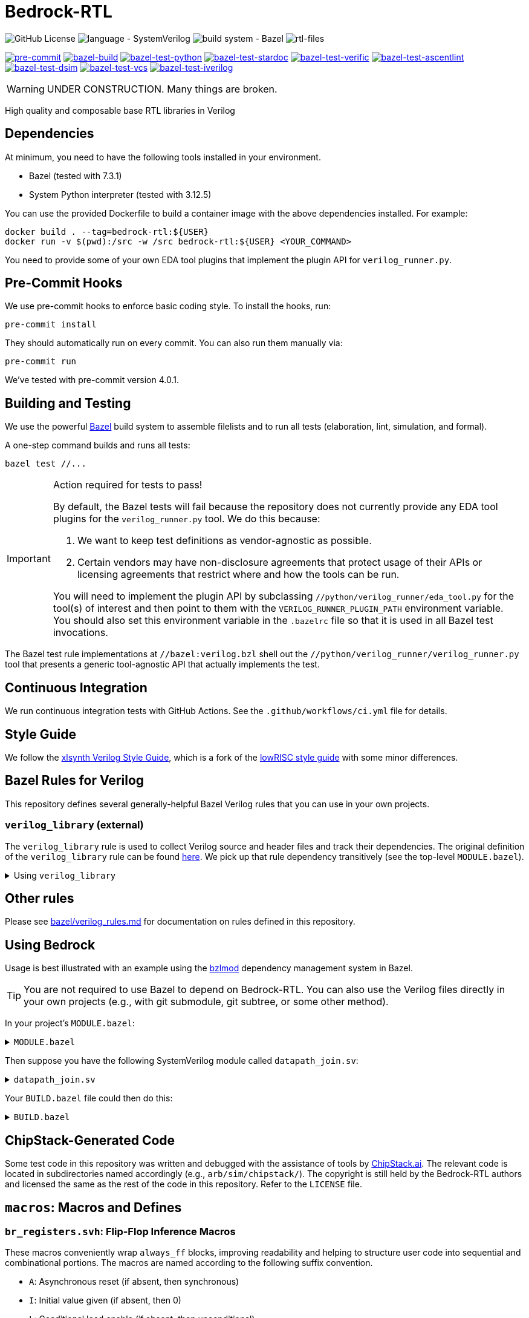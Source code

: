 // Copyright 2024-2025 The Bedrock-RTL Authors
//
// Licensed under the Apache License, Version 2.0 (the "License");
// you may not use this file except in compliance with the License.
// You may obtain a copy of the License at
//
//     http://www.apache.org/licenses/LICENSE-2.0
//
// Unless required by applicable law or agreed to in writing, software
// distributed under the License is distributed on an "AS IS" BASIS,
// WITHOUT WARRANTIES OR CONDITIONS OF ANY KIND, either express or implied.
// See the License for the specific language governing permissions and
// limitations under the License.

= Bedrock-RTL

image:https://img.shields.io/github/license/xlsynth/bedrock-rtl?color=blue[GitHub License]
image:https://img.shields.io/badge/language-SystemVerilog-blue[language - SystemVerilog]
image:https://img.shields.io/badge/build%20system-Bazel-blue[build system - Bazel]
image:https://img.shields.io/endpoint?url=https://gist.githubusercontent.com/mgottscho/c66dc2ddc0e513ba06ce338620977b26/raw/rtl.json[rtl-files]

image:https://img.shields.io/github/check-runs/xlsynth/bedrock-rtl/main?nameFilter=pre-commit&label=pre-commit[pre-commit,link="https://github.com/xlsynth/bedrock-rtl/actions/workflows/ci.yml?query=job%3Apre-commit"]
image:https://img.shields.io/github/check-runs/xlsynth/bedrock-rtl/main?nameFilter=bazel-build&label=build[bazel-build,link="https://github.com/xlsynth/bedrock-rtl/actions/workflows/ci.yml?query=job%3Abazel-build"]
image:https://img.shields.io/endpoint?url=https://gist.githubusercontent.com/mgottscho/c66dc2ddc0e513ba06ce338620977b26/raw/python.json[bazel-test-python,link="https://github.com/xlsynth/bedrock-rtl/actions/workflows/ci.yml?query=job%3Abazel-test-python"]
image:https://img.shields.io/endpoint?url=https://gist.githubusercontent.com/mgottscho/c66dc2ddc0e513ba06ce338620977b26/raw/stardoc.json[bazel-test-stardoc,link="https://github.com/xlsynth/bedrock-rtl/actions/workflows/ci.yml?query=job%3Abazel-test-stardoc"]
image:https://img.shields.io/endpoint?url=https://gist.githubusercontent.com/mgottscho/c66dc2ddc0e513ba06ce338620977b26/raw/verific.json[bazel-test-verific,link="https://github.com/xlsynth/bedrock-rtl/actions/workflows/ci.yml?query=job%3Abazel-test-verific"]
image:https://img.shields.io/endpoint?url=https://gist.githubusercontent.com/mgottscho/c66dc2ddc0e513ba06ce338620977b26/raw/ascentlint.json[bazel-test-ascentlint,link="https://github.com/xlsynth/bedrock-rtl/actions/workflows/ci.yml?query=job%3Abazel-test-ascentlint"]
image:https://img.shields.io/endpoint?url=https://gist.githubusercontent.com/mgottscho/c66dc2ddc0e513ba06ce338620977b26/raw/dsim.json[bazel-test-dsim,link="https://github.com/xlsynth/bedrock-rtl/actions/workflows/ci.yml?query=job%3Abazel-test-dsim"]
image:https://img.shields.io/endpoint?url=https://gist.githubusercontent.com/mgottscho/c66dc2ddc0e513ba06ce338620977b26/raw/vcs.json[bazel-test-vcs,link="https://github.com/xlsynth/bedrock-rtl/actions/workflows/ci.yml?query=job%3Abazel-test-vcs"]
image:https://img.shields.io/endpoint?url=https://gist.githubusercontent.com/mgottscho/c66dc2ddc0e513ba06ce338620977b26/raw/iverilog.json[bazel-test-iverilog,link="https://github.com/xlsynth/bedrock-rtl/actions/workflows/ci.yml?query=job%3Abazel-test-iverilog"]


WARNING: UNDER CONSTRUCTION. Many things are broken.

High quality and composable base RTL libraries in Verilog

== Dependencies

At minimum, you need to have the following tools installed in your environment.

* Bazel (tested with 7.3.1)
* System Python interpreter (tested with 3.12.5)

You can use the provided Dockerfile to build a container image with the above dependencies installed.
For example:

[source,shell]
----
docker build . --tag=bedrock-rtl:${USER}
docker run -v $(pwd):/src -w /src bedrock-rtl:${USER} <YOUR_COMMAND>
----

You need to provide some of your own EDA tool plugins that implement the plugin API for `verilog_runner.py`.

== Pre-Commit Hooks

We use pre-commit hooks to enforce basic coding style.
To install the hooks, run:

[source,shell]
----
pre-commit install
----

They should automatically run on every commit.
You can also run them manually via:

[source,shell]
----
pre-commit run
----

We've tested with pre-commit version 4.0.1.

== Building and Testing

:bazel: https://bazel.build/

We use the powerful {bazel}[Bazel^] build system to assemble filelists and to run all tests (elaboration, lint, simulation, and formal).

A one-step command builds and runs all tests:

[source,shell]
----
bazel test //...
----

[IMPORTANT]
.Action required for tests to pass!
====
By default, the Bazel tests will fail because the repository does not currently provide any EDA tool plugins for the `verilog_runner.py` tool.
We do this because:

1. We want to keep test definitions as vendor-agnostic as possible.
2. Certain vendors may have non-disclosure agreements that protect usage of their APIs or licensing agreements that restrict where and how the tools can be run.

You will need to implement the plugin API by subclassing `//python/verilog_runner/eda_tool.py` for the tool(s) of interest and then point to them with the `VERILOG_RUNNER_PLUGIN_PATH` environment variable.
You should also set this environment variable in the `.bazelrc` file so that it is used in all Bazel test invocations.
====

The Bazel test rule implementations at `//bazel:verilog.bzl` shell out the `//python/verilog_runner/verilog_runner.py` tool that presents a generic tool-agnostic API that actually implements the test.

== Continuous Integration

We run continuous integration tests with GitHub Actions.
See the `.github/workflows/ci.yml` file for details.

== Style Guide

:xlsynth-verilog-style-guide: https://github.com/xlsynth/verilog-style-guides/blob/master/VerilogCodingStyle.md
:lowrisc-verilog-style-guide: https://github.com/lowrisc/verilog-style-guides/blob/master/VerilogCodingStyle.md

We follow the {xlsynth-verilog-style-guide}[xlsynth Verilog Style Guide^], which is a fork of the {lowrisc-verilog-style-guide}[lowRISC style guide^] with some minor differences.

== Bazel Rules for Verilog

This repository defines several generally-helpful Bazel Verilog rules that you can use in your own projects.

=== `verilog_library` (external)

:verilog-library: https://github.com/hdl/bazel_rules_hdl/blob/main/verilog/providers.bzl

The `verilog_library` rule is used to collect Verilog source and header files and track their dependencies.
The original definition of the `verilog_library` rule can be found {verilog-library}[here^].
We pick up that rule dependency transitively (see the top-level `MODULE.bazel`).

.Using `verilog_library`
[%collapsible]
====
[source,bazel]
----
load("@rules_hdl//verilog:providers.bzl", "verilog_library")

verilog_library(
    name = "bar",
    srcs = ["bar.sv"],
    hdrs = ["baz.svh"]
)

verilog_library(
    name = "foo",
    srcs = ["foo.sv"],
    deps = [":bar"],
)
----
====

== Other rules

Please see link:bazel/verilog_rules.md[] for documentation on rules defined in this repository.

== Using Bedrock

:bzlmod: https://docs.bazel.build/versions/5.1.0/bzlmod.html

Usage is best illustrated with an example using the {bzlmod}[bzlmod^] dependency management system in Bazel.

TIP: You are not required to use Bazel to depend on Bedrock-RTL.
You can also use the Verilog files directly in your own projects (e.g., with git submodule, git subtree, or some other method).

In your project's `MODULE.bazel`:

.`MODULE.bazel`
[%collapsible]
====
[source,bzl]
----
module(name = "your-project")

bazel_dep(name = "bedrock-rtl", version = "0.0.1")
git_override(
    module_name = "bedrock-rtl",
    commit = <fill_in_git_commit_sha>,
    remote = "https://github.com/xlsynth/bedrock-rtl",
)

rules_hdl_extension = use_extension("@bedrock-rtl//dependency_support/rules_hdl:extension.bzl", "rules_hdl_extension")
use_repo(rules_hdl_extension, "rules_hdl")
----
====

Then suppose you have the following SystemVerilog module called `datapath_join.sv`:

.`datapath_join.sv`
[%collapsible]
====
[source,verilog]
----
// An example design using two Bedrock-RTL modules: br_flow_reg_fwd and br_flow_join.
//
// Joins two or more equal-width datapaths into a single output datapath.
// Uses ready/valid protocol on all flows.
// Push-side is registered.

`include "br_asserts.svh"

module datapath_join #(
    parameter int NumFlows = 2,  // must be at least 2
    parameter int WidthPerFlow = 32  // must be at least 1
) (
    input logic clk,
    input logic rst,
    output logic [NumFlows-1:0] push_ready,
    input logic [NumFlows-1:0] push_valid,
    input logic [NumFlows-1:0][WidthPerFlow-1:0] push_data,
    input logic pop_ready,
    output logic pop_valid,
    output logic [(NumFlows*WidthPerFlow)-1:0] pop_data
);

  `BR_ASSERT_STATIC(numflows_gte_2_a, NumFlows >= 2)
  `BR_ASSERT_STATIC(widthperflow_gte_1_a, WidthPerFlow >= 1)

  logic [NumFlows-1:0] inter_ready;
  logic [NumFlows-1:0] inter_valid;
  logic [NumFlows-1:0][WidthPerFlow-1:0] inter_data;

  for (genvar i = 0; i < NumFlows; i++) begin : gen_regs
    br_flow_reg_fwd #(
        .Width(WidthPerFlow)
    ) br_flow_reg_fwd (
        .clk,
        .rst,
        .push_ready(push_ready[i]),
        .push_valid(push_valid[i]),
        .push_data (push_data[i]),
        .pop_ready (inter_ready[i]),
        .pop_valid (inter_valid[i]),
        .pop_data  (inter_data[i])
    );
  end

  br_flow_join #(
      .NumFlows(NumFlows)
  ) br_flow_join (
      .clk,
      .rst,
      .push_ready(inter_ready),
      .push_valid(inter_valid),
      .pop_ready (pop_ready),
      .pop_valid (pop_valid)
  );

  assign pop_data = inter_data;  // direct concat

endmodule : datapath_join
----
====

Your `BUILD.bazel` file could then do this:

.`BUILD.bazel`
[%collapsible]
====
[source,bzl]
----
load("@bedrock-rtl//bazel:verilog.bzl", "verilog_elab_and_lint_test_suite", "verilog_elab_test", "verilog_lint_test")
load("@rules_hdl//verilog:providers.bzl", "verilog_library")

package(default_visibility = ["//visibility:private"])

verilog_library(
    name = "datapath_join",
    srcs = ["datapath_join.sv"],
    deps = [
        "@bedrock-rtl//flow/rtl:br_flow_join",
        "@bedrock-rtl//flow/rtl:br_flow_reg_fwd",
        "@bedrock-rtl//macros:br_asserts",
    ],
)

verilog_elab_test(
    name = "datapath_join_elab_test",
    deps = [":datapath_join"],
)

verilog_lint_test(
    name = "datapath_join_lint_test",
    deps = [":datapath_join"],
)

verilog_elab_and_lint_test_suite(
    name = "datapath_join_test_suite",
    params = {
        "NumFlows": [
            "2",
            "3",
        ],
        "WidthPerFlow": [
            "1",
            "64",
        ],
    },
    deps = [":datapath_join"],
)
----
====

== ChipStack-Generated Code

Some test code in this repository was written and debugged with the assistance of tools by link:https://ChipStack.ai[ChipStack.ai].
The relevant code is located in subdirectories named accordingly (e.g., `arb/sim/chipstack/`).
The copyright is still held by the Bedrock-RTL authors and licensed the same as the rest of the code in this repository.
Refer to the `LICENSE` file.

== `macros`: Macros and Defines

=== `br_registers.svh`: Flip-Flop Inference Macros

These macros conveniently wrap `always_ff` blocks, improving readability and helping to structure user code into sequential and combinational portions.
The macros are named according to the following suffix convention.

* `A`: Asynchronous reset (if absent, then synchronous)
* `I`: Initial value given (if absent, then 0)
* `L`: Conditional load enable (if absent, then unconditional)
* `N`: No reset (if absent, then reset)
* `X`: Given explicit clock and reset names (if absent, then `clk` and either `rst` if synchronous or `arst` if asynchronous)

IMPORTANT: Clocks are always positive-edge triggered.
Resets are always active-high.

NOTE: The order of the suffices generally matches the order of the arguments to the macro.
The suffices are also listed in alphabetical order, with the exception of `L` before `I`.

[cols="1,4,1,1"]
|===
| Macro/define | Description | Implemented | Tested

| `BR_REGA`
| Flip-flop register with unconditional load, asynchronous active-high reset named `arst`, initial value 0, positive-edge triggered clock named `clk`.
| Yes
| Yes

| `BR_REGALI`
| Flip-flop register with conditional load enable, asynchronous active-high reset named `arst`, initial value given, positive-edge triggered clock named `clk`.
| Yes
| Yes

| `BR_REGAI`
| Flip-flop register with unconditional load, asynchronous active-high reset named `arst`, initial value given, positive-edge triggered clock named `clk`.
| Yes
| Yes

| `BR_REGAL`
| Flip-flop register with conditional load enable, asynchronous active-high reset named `arst`, initial value 0, positive-edge triggered clock named `clk`.
| Yes
| Yes

| `BR_REGLI`
| Flip-flop register with conditional load enable, synchronous active-high reset named `rst`, initial value given, positive-edge triggered clock named `clk`.
| Yes
| Yes

| `BR_REGI`
| Flip-flop register with unconditional load, synchronous active-high reset named `rst`, initial value given, positive-edge triggered clock named `clk`.
| Yes
| Yes

| `BR_REGLIX`
| Flip-flop register with conditional load enable, synchronous active-high given reset, initial value given, positive-edge triggered given clock.
| Yes
| Yes

| `BR_REGIX`
| Flip-flop register with unconditional load, synchronous active-high given reset, initial value given, positive-edge triggered given clock.
| Yes
| Yes

| `BR_REGLN`
| Flip-flop register with load enable, no reset, positive-edge triggered clock named `clk`.
| Yes
| Yes

| `BR_REGLX`
| Flip-flop register with conditional load enable, synchronous active-high reset, initial value 0, positive-edge triggered given clock.
| Yes
| Yes

| `BR_REGL`
| Flip-flop register with conditional load enable, synchronous active-high reset named `rst`, initial value 0, positive-edge triggered clock named `clk`.
| Yes
| Yes

| `BR_REGN`
| Flip-flop register with unconditional load, no reset, positive-edge triggered clock named `clk`.
| Yes
| Yes

| `BR_REGX`
| Flip-flop register with unconditional load, synchronous active-high given reset, initial value 0, positive-edge triggered given clock.
| Yes
| Yes

| `BR_REG`
| Flip-flop register with unconditional load, synchronous active-high reset named `rst`, initial value 0, positive-edge triggered clock named `clk`.
| Yes
| Yes

|===


=== `br_asserts.svh`: Public Assertions

These assertion macros are intended for use by the user in their own designs.
They are guarded (enabled) by the following defines:

* `BR_ASSERT_ON` -- if not defined, then all macros other than `BR_ASSERT_STATIC*`
      are no-ops.
* `BR_ENABLE_FPV` -- if not defined, then all `BR_*_FPV` macros are no-ops.
* `BR_DISABLE_ASSERT_IMM` -- if defined, then all `BR_ASSERT_IMM*`, `BR_COVER_IMM*`,
      `BR_ASSERT_COMB*`, and `BR_ASSERT_IMM*` macros are no-ops.
* `BR_DISABLE_FINAL_CHECKS` -- if defined, then all `BR_ASSERT_FINAL*` macros are no-ops.

TIP: It is recommended that users simply define `BR_ASSERT_ON` when integrating Bedrock modules into their designs.
The other guards will typically not be necessary.

IMPORTANT: Clocks are always positive-edge triggered.
Resets are always active-high.

[cols="2,4"]
|===
| Macro/define | Description

| `BR_ASSERT_STATIC`
| Static (elaboration-time) assertion for use within modules

| `BR_ASSERT_STATIC_IN_PACKAGE`
| Static (elaboration-time) assertion for use within packages

| `BR_ASSERT_FINAL`
a| Immediate assertion evaluated at the end of simulation (e.g., when `$finish` is called).
Disable by defining `BR_DISABLE_FINAL_CHECKS`.

| `BR_ASSERT`
| Concurrent assertion with implicit `clk` and `rst` names.

| `BR_ASSERT_CR`
| Concurrent assertion with explicit clock and reset names.

| `BR_ASSERT_IMM`
a| Immediate assertion.
Also passes if the expression is unknown.
Disable by defining `BR_DISABLE_ASSERT_IMM`.

| `BR_ASSERT_COMB`
a| Immediate assertion wrapped inside of an `always_comb` block.
Also passes if the expression is unknown.
Disable by defining `BR_DISABLE_ASSERT_IMM`.

| `BR_COVER`
| Concurrent cover with implicit `clk` and `rst` names.

| `BR_COVER_CR`
| Concurrent cover with explicit clock and reset names.

| `BR_COVER_IMM`
a| Immediate cover.
Disable by defining `BR_DISABLE_ASSERT_IMM`.

| `BR_COVER_COMB`
a| Immediate cover wrapped inside of an `always_comb` block.
Disable by defining `BR_DISABLE_ASSERT_IMM`.

| `BR_ASSUME`
| Concurrent assumption with implicit `clk` and `rst` names.

| `BR_ASSUME_CR`
| Concurrent assumption with explicit clock and reset names.

| `BR_ASSERT_IN_RESET`
a| Concurrent assertion that is active in reset and out of reset
(but specifically intended for checking the former), with implicit `clk` name.

| `BR_ASSERT_IN_RESET_C`
a| Concurrent assertion that is active in reset and out of reset
(but specifically intended for checking the former), with explicit clock name.

|===

==== FPV-only Wrappers

These assertion macros are intended for use in formal verification monitors that might
be integrated into a simulation environment, but where not all formal assertions should be used in simulation.
They are guarded (enabled) by the following defines:

* `BR_ENABLE_FPV` -- if not defined, then all BR_*_FPV macros are no-ops.

[cols="2,4"]
|===
| Macro/define | Description

| `BR_ASSERT_FPV`
| Wraps BR_ASSERT.

| `BR_ASSERT_CR_FPV`
| Wraps BR_ASSERT_CR.

| `BR_ASSERT_COMB_FPV`
| Wraps BR_ASSERT_COMB.

| `BR_COVER_FPV`
| Wraps BR_COVER.

| `BR_COVER_CR_FPV`
| Wraps BR_COVER_CR.

| `BR_COVER_COMB_FPV`
| Wraps BR_COVER_COMB.

| `BR_ASSUME_FPV`
| Wraps BR_ASSUME.

| `BR_ASSUME_CR_FPV`
| Wraps BR_ASSUME_CR.

|===

=== `br_asserts_internal.svh`: Bedrock-internal Assertions

These assertion macros wrap the public assertions.
They are intended only for internal use inside Bedrock libraries, but the user needs to know about them.
They are guarded (enabled) by the following defines:

The macros in this file are guarded with the following defines.
* `BR_DISABLE_INTG_CHECKS` -- if defined, then all the BR_*_INTG checks are no-ops.
* `BR_ENABLE_IMPL_CHECKS` -- if not defined, then all the BR_*_IMPL checks are no-ops.

The intent is that users should not need to do anything, so that by default they will get only
the integration checks but not the implementation checks.

TIP: All of these macros wrap the public macros in `br_asserts.svh`, so they are also subject to the same global defines such as `BR_ASSERT_ON`.

==== Integration Checks

These checks are meant for checking the integration of a library module into an end user's design.
Disable them globally by defining `BR_DISABLE_INTG_CHECKS`.

[cols="2,4"]
|===
| Macro/define | Description

| `BR_ASSERT_INTG`
| Wraps BR_ASSERT.

| `BR_ASSERT_CR_INTG`
| Wraps `BR_ASSERT_CR`.

| `BR_ASSERT_KNOWN_INTG`
| Wraps `BR_ASSERT_KNOWN`.

| `BR_ASSERT_KNOWN_VALID_INTG`
| Wraps `BR_ASSERT_KNOWN_VALID`.

| `BR_ASSERT_KNOWN_CR_INTG`
| Wraps `BR_ASSERT_KNOWN_CR`.

| `BR_ASSERT_KNOWN_VALID_CR_INTG`
| Wraps `BR_ASSERT_KNOWN_VALID_CR`.

| `BR_ASSERT_COMB_INTG`
| Wraps `BR_ASSERT_COMB`.

| `BR_COVER_INTG`
| Wraps `BR_COVER`.

| `BR_COVER_CR_INTG`
| Wraps `BR_COVER_CR`.

| `BR_COVER_COMB_INTG`
| Wraps `BR_COVER_COMB`.

|===


==== Implementation Checks

These checks are meant for checking the implementation of a library module.
Enable them globally by defining `BR_ENABLE_IMPL_CHECKS`.

[cols="2,4"]
|===
| Macro/define | Description

| `BR_ASSERT_IMPL`
| Wraps `BR_ASSERT`.

| `BR_ASSERT_CR_IMPL`
| Wraps `BR_ASSERT_CR`.

| `BR_ASSERT_KNOWN_IMPL`
| Wraps `BR_ASSERT_KNOWN`.

| `BR_ASSERT_KNOWN_VALID_IMPL`
| Wraps `BR_ASSERT_KNOWN_VALID`.

| `BR_ASSERT_KNOWN_CR_IMPL`
| Wraps `BR_ASSERT_KNOWN_CR`.

| `BR_ASSERT_KNOWN_VALID_CR_IMPL`
| Wraps `BR_ASSERT_KNOWN_VALID_CR`.

| `BR_ASSERT_COMB_IMPL`
| Wraps `BR_ASSERT_COMB`.

| `BR_COVER_IMPL`
| Wraps `BR_COVER`.

| `BR_COVER_CR_IMPL`
| Wraps `BR_COVER_CR`.

| `BR_COVER_COMB_IMPL`
| Wraps `BR_COVER_COMB`.

|===

=== `br_gates.svh`: Gate Convenience Wrappers

These macros conveniently wrap module instantiations from the `gate` category.

[cols="2,4"]
|===
| Macro/define | Description

| `BR_GATE_BUF`
| Instantiates `br_gate_buf`.

| `BR_GATE_CLK_BUF`
| Instantiates `br_gate_clk_buf`.

| `BR_GATE_INV`
| Instantiates `br_gate_inv`.

| `BR_GATE_AND2`
| Instantiates `br_gate_and2`.

| `BR_GATE_OR2`
| Instantiates `br_gate_or2`.

| `BR_GATE_XOR2`
| Instantiates `br_gate_xor2`.

| `BR_GATE_MUX2`
| Instantiates `br_gate_mux2`.

| `BR_GATE_CLK_MUX2`
| Instantiates `br_gate_clk_mux2`.

| `BR_GATE_ICG`
| Instantiates `br_gate_icg`.

|===

=== `br_tieoff.svh`: Tie-off Convenience Wrappers

These macros conveniently wrap `br_misc_tieoff*` module instantiations.

[cols="2,4"]
|===
| Macro/define | Description

| `BR_TIEOFF_ZERO_NAMED`
| Instantiates `br_tieoff_zero` with a given submodule instance suffix.

| `BR_TIEOFF_ONE_NAMED`
| Instantiates `br_tieoff_one` with a given submodule instance suffix.

| `BR_TIEOFF_ZERO`
| Instantiates `br_tieoff_zero` with a derived submodule instance suffix.

| `BR_TIEOFF_ONE`
| Instantiates `br_tieoff_one` with a derived submodule instance suffix.

| `BR_TIEOFF_ZERO_TODO`
a| Provided for convenience of the user grepping for `TODO` in the codebase, to help prevent accidental tie-offs that result in bugs.
Instantiates `br_tieoff_zero` with a derived submodule instance suffix.

| `BR_TIEOFF_ONE_TODO`
a| Provided for convenience of the user grepping for `TODO` in the codebase, to help prevent accidental tie-offs that result in bugs.
Instantiates `br_tieoff_one` with a derived submodule instance suffix.

|===

=== `br_unused.svh`: Unused Signal Convenience Wrappers

These macros conveniently wrap `br_misc_unused` module instantiations.

[cols="2,4"]
|===
| Macro/define | Description

| `BR_UNUSED_NAMED`
| Instantiates `br_misc_unused` with a given submodule instance suffix.

| `BR_UNUSED`
| Instantiates `br_misc_unused` with a derived submodule instance suffix.

| `BR_UNUSED_TODO`
a| Provided for convenience of the user grepping for `TODO` in the codebase, to help prevent accidental unused signals that result in bugs.
Instantiates `br_misc_unused` with a derived submodule instance suffix.

|===


== Modules

=== `arb`: Arbiters

[cols="1,4,1"]
|===
| Module | Description | Verified

| `br_arb_fixed`
| Fixed priority
| Yes

| `br_arb_lru`
| Least-recently used
| Yes

| `br_arb_rr`
| Round-robin
| Yes

|===

=== `cdc`: Clock Domain Crossings

[cols="1,4,1"]
|===
| Module | Description | Verified

| `br_cdc_bit_toggle`
| Single-bit toggle CDC
|

| `br_cdc_fifo_ctrl_1r1w`
a| Bus CDC using a dual-clock FIFO controller for a 1R1W dual-clock SRAM

* Push flow control: ready/valid
* Pop flow control: ready/valid
|

| `br_cdc_fifo_ctrl_1r1w_push_credit`
a| Bus CDC using a dual-clock FIFO controller for a 1R1W dual-clock SRAM

* Push flow control: credit/valid
* Pop flow control: ready/valid
|

| `br_cdc_fifo_flops`
a| Bus CDC using a dual-clock FIFO with internal flop-RAM

* Push flow control: ready/valid
* Pop flow control: ready/valid
|

| `br_cdc_fifo_flops_push_credit`
a| Bus CDC using a dual-clock FIFO with internal flop-RAM

* Push flow control: credit/valid
* Pop flow control: ready/valid
|

|===

=== `counter`: Wrapping and Saturating Counters

[cols="1,4,1"]
|===
| Module | Description | Verified

| `br_counter_decr`
| Decrementing counter
|

| `br_counter_incr`
| Incrementing counter
|

| `br_counter`
| Up-down counter
|

|===

=== `credit`: Credit/Valid Flow Control

[cols="1,4,1"]
|===
| Module | Description | Verified

| `br_credit_counter`
| Credit counter
|

| `br_credit_receiver`
| Credit/valid to ready/valid converter (credit-loop receiver-side)
|

| `br_credit_sender`
| Ready/valid to credit/valid converter (credit-loop sender-side)
|

|===

=== `delay`: Fixed-Delay Pipelines

[cols="1,4,1"]
|===
| Module | Description | Verified

| `br_delay_nr`
| Without reset
|

| `br_delay_shift_reg`
| Loadable shift register
|

| `br_delay`
| With reset
|

| `br_delay_valid_next_nr`
| With self-gating (valid-next) and without reset
|

| `br_delay_valid_next`
| With self-gating (valid-next)
|

| `br_delay_valid_nr`
| With self-gating (valid) and without reset
|

| `br_delay_valid`
| With self-gating (valid)
|

|===

=== `demux`: Simple Demultiplexers

[cols="1,4,1"]
|===
| Module | Description | Verified

| `br_demux_onehot`
| One-hot demultiplexer
|

| `br_demux_bin`
| Binary-select demultiplexer
|

|===

=== `enc`: Combinational encoders

[cols="1,4,1"]
|===
| Module | Description | Verified

| `br_enc_bin2gray`
| Binary to gray
|

| `br_enc_bin2onehot`
| Binary to onehot
|

| `br_enc_countones`
| Count the number of ones in a vector
|

| `br_enc_gray2bin`
| Gray to binary
|

| `br_enc_onehot2bin`
| One-hot to binary
|

| `br_enc_priority_encoder`
| Priority encoder
|

|===

=== `ecc`: Error Correcting Codes

[cols="1,4,1"]
|===
| Module | Description | Verified

| `br_ecc_secded_decoder`
| Single-error-correcting, double-error-detecting (SECDED) decoder
|

| `br_ecc_secded_encoder`
| Single-error-correcting, double-error-detecting (SECDED) encoder
|

| `br_ecc_sed_decoder`
| Single-error-detecting (SED) decoder
|

| `br_ecc_sed_encoder`
| Single-error-detecting (SED) encoder
|

|===

=== `fifo`: First-In-First-Out Queues

[cols="1,4,1"]
|===
| Module | Description | Verified

| `br_fifo_ctrl_1r1w_push_credit`
a| FIFO controller with external RAM port for 1R1W

* Push flow control: credit/valid
* Pop flow control: ready/valid
|

| `br_fifo_ctrl_1r1w`
a| FIFO controller with external RAM port for 1R1W

* Push flow control: ready/valid
* Pop flow control: ready/valid
|

| `br_fifo_flops_push_credit`
a| FIFO with internal flop RAM

* Push flow control: credit/valid
* Pop flow control: ready/valid
|

| `br_fifo_flops`
a| FIFO with internal flop RAM

* Push flow control: ready/valid
* Pop flow control: ready/valid
|


|===

=== `flow`: Ready/Valid Flow Control

[cols="1,4,1"]
|===
| Module | Description | Verified

| `br_flow_arb_fixed`
| Fixed priority arbiter
|

| `br_flow_arb_lru`
| Least-recently used arbiter
|

| `br_flow_arb_rr`
| Round-robin arbiter
|

| `br_flow_demux_select`
| Registered demultiplexer, external select
|

| `br_flow_demux_select_unstable`
| Combinational demultiplexer, external select, with unstable flow control
|

| `br_flow_deserializer`
| Deserialize a packet from a many narrow flits to fewer wide flits
|

| `br_flow_fork`
| Datapath flow control split
|

| `br_flow_join`
| Datapath flow control join
|

| `br_flow_mux_fixed`
| Arbitrated multiplexer, fixed priority
|

| `br_flow_mux_lru`
| Arbitrated multiplexer, least-recently used
|

| `br_flow_mux_rr`
| Arbitrated multiplexer, round-robin
|

| `br_flow_mux_select`
| Registered multiplexer, user select
|

| `br_flow_mux_select_unstable`
| Combinational multiplexer, external select, with unstable flow control
|

| `br_flow_reg_both`
| Pipeline register, registered forward and reverse signals
|

| `br_flow_reg_fwd`
| Pipeline register, registered forward signals
|

| `br_flow_reg_rev`
| Pipeline register, registered backward signals
|

| `br_flow_serializer`
| Serialize a packet from a few wide flits to many narrow flits
|

|===

=== `gate`: Behavioral Gate Primitives

[cols="2,4"]
|===
| Module | Description

| `br_gate_buf`
| Wire buffer/repeater

| `br_gate_clk_buf`
| Clock wire buffer/repeater

| `br_gate_inv`
| Inverter

| `br_gate_and2`
| Two-input AND gate

| `br_gate_or2`
| Two-input OR gate

| `br_gate_xor2`
| Two-input XOR gate

| `br_gate_mux2`
| Two-input multiplexer

| `br_gate_clk_mux2`
| Two-input clock multiplexer

| `br_gate_icg`
| Integrated clock gate

| `br_gate_icg_rst`
| Integrated clock gate with synchronous reset

| `br_gate_cdc_sync`
| Clock domain crossing synchronizer cell

| `br_gate_cdc_pseudostatic`
| Buffer for clock domain crossings of pseudo-static nets

| `br_gate_cdc_maxdel`
| Buffer for clock domain crossings that indicate a given net should be checked for max delay (skew)

|===

=== `misc`: Miscellaneous

[cols="1,4,1,1"]
|===
| Module | Description | Implemented | Verified

| `br_misc_tieoff_one`
| Drive an expression to constant 1s and internally waive relevant lint rules
| Yes
| Yes

| `br_misc_tieoff_zero`
| Drive an expression to constant 0s and internally waive relevant lint rules
| Yes
| Yes

| `br_misc_unused`
| Sink an unused expression and internally waive relevant lint rules
| Yes
| Yes

|===

=== `mux`: Simple Multiplexers

[cols="1,4,1,1"]
|===
| Module | Description | Implemented | Verified

| `br_mux_onehot`
| One-hot multiplexer
| Yes
|

| `br_mux_bin`
| Binary-select multiplexer
| Yes
|

|===

=== `ram`: Memories

[cols="1,4,1"]
|===
| Module | Description | Verified

| `br_ram_addr_decoder`
| Address decoder and optional write data steering for a tiled RAM
|

| `br_ram_data_rd_pipe`
| Pipeline for reading data from a tiled RAM
|

| `br_ram_flops_1r1w_mock`
a | Simplified version of `br_ram_flops` with single read port and single write
port, but without physical-aware tiling and pipelining implementation (should
not be synthesized)
|

| `br_ram_flops`
| Tiled flop-RAM with one or more read ports and one or more write ports
|

| `br_ram_flops_tile`
| One-tile flop-RAM with one or more read ports and one or more write ports
|

|===

=== `tracker`: Tracking Data Structures

[cols="1,4,1"]
|===
| Module | Description | Verified

| `br_tracker_freelist`
| Manages out-of-order allocation and deallocation of free list of identifiers/tags
|

|===

== Packages

=== `br_math`: Non-synthesizable Math Helper Functions

[cols="1,4,1,1"]
|===
| Function | Description | Implemented | Tested

| `ceil_div`
| Return integer ceiling division
| Yes
| Yes

| `floor_div`
| Return integer floor division
| Yes
| Yes

| `clogb`
| Return integer ceiling of base-`b` logarithm where `b` is a power-of-2
| Yes
| Yes

| `is_power_of_2`
| Return 1 if an integer is a power of 2
| Yes
| Yes

| `is_even`
| Return 1 if an integer is even
| Yes
| Yes

|===
